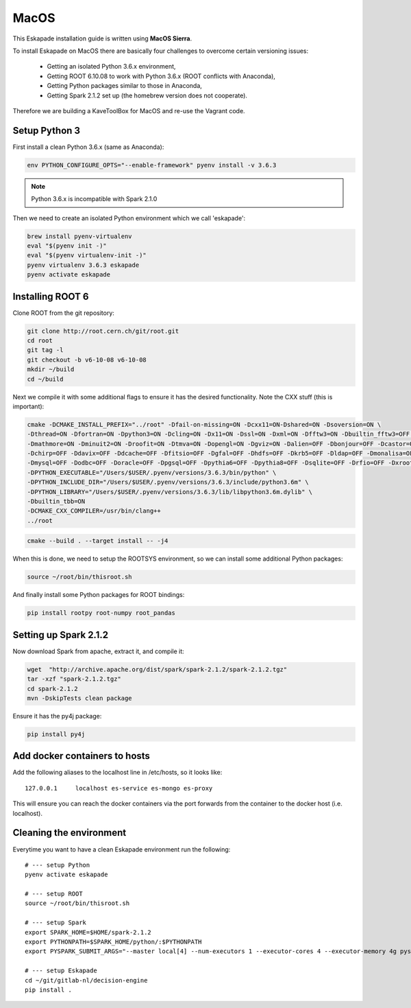 MacOS
=====

This Eskapade installation guide is written using **MacOS Sierra**.

To install Eskapade on MacOS there are basically four challenges to overcome certain versioning issues:

  * Getting an isolated Python 3.6.x environment,
  * Getting ROOT 6.10.08 to work with Python 3.6.x (ROOT conflicts with Anaconda),
  * Getting Python packages similar to those in Anaconda,
  * Getting Spark 2.1.2 set up (the homebrew version does not cooperate).

Therefore we are building a KaveToolBox for MacOS and re-use the Vagrant code.

Setup Python 3
--------------

First install a clean Python 3.6.x (same as Anaconda):

.. code-block:: bash

  env PYTHON_CONFIGURE_OPTS="--enable-framework" pyenv install -v 3.6.3

.. note::

  Python 3.6.x is incompatible with Spark 2.1.0

Then we need to create an isolated Python environment which we call 'eskapade':

.. code-block:: bash

  brew install pyenv-virtualenv
  eval "$(pyenv init -)"
  eval "$(pyenv virtualenv-init -)"
  pyenv virtualenv 3.6.3 eskapade
  pyenv activate eskapade

Installing ROOT 6
-----------------

Clone ROOT from the git repository:

.. code-block:: bash

  git clone http://root.cern.ch/git/root.git
  cd root
  git tag -l
  git checkout -b v6-10-08 v6-10-08
  mkdir ~/build
  cd ~/build

Next we compile it with some additional flags to ensure it has the desired functionality.
Note the CXX stuff (this is important):

.. code-block:: bash

  cmake -DCMAKE_INSTALL_PREFIX="../root" -Dfail-on-missing=ON -Dcxx11=ON-Dshared=ON -Dsoversion=ON \
  -Dthread=ON -Dfortran=ON -Dpython3=ON -Dcling=ON -Dx11=ON -Dssl=ON -Dxml=ON -Dfftw3=ON -Dbuiltin_fftw3=OFF \
  -Dmathmore=ON -Dminuit2=ON -Droofit=ON -Dtmva=ON -Dopengl=ON -Dgviz=ON -Dalien=OFF -Dbonjour=OFF -Dcastor=OFF \
  -Dchirp=OFF -Ddavix=OFF -Ddcache=OFF -Dfitsio=OFF -Dgfal=OFF -Dhdfs=OFF -Dkrb5=OFF -Dldap=OFF -Dmonalisa=OFF \
  -Dmysql=OFF -Dodbc=OFF -Doracle=OFF -Dpgsql=OFF -Dpythia6=OFF -Dpythia8=OFF -Dsqlite=OFF -Drfio=OFF -Dxrootd=OFF \
  -DPYTHON_EXECUTABLE="/Users/$USER/.pyenv/versions/3.6.3/bin/python" \
  -DPYTHON_INCLUDE_DIR="/Users/$USER/.pyenv/versions/3.6.3/include/python3.6m" \
  -DPYTHON_LIBRARY="/Users/$USER/.pyenv/versions/3.6.3/lib/libpython3.6m.dylib" \
  -Dbuiltin_tbb=ON
  -DCMAKE_CXX_COMPILER=/usr/bin/clang++
  ../root


.. code-block:: bash

  cmake --build . --target install -- -j4

When this is done, we need to setup the ROOTSYS environment, so we can install some additional Python packages:

.. code-block:: bash

  source ~/root/bin/thisroot.sh

And finally install some Python packages for ROOT bindings:

.. code-block:: bash

  pip install rootpy root-numpy root_pandas


Setting up Spark 2.1.2
----------------------

Now download Spark from apache, extract it, and compile it:

.. code-block:: bash

  wget  "http://archive.apache.org/dist/spark/spark-2.1.2/spark-2.1.2.tgz"
  tar -xzf "spark-2.1.2.tgz"
  cd spark-2.1.2
  mvn -DskipTests clean package

Ensure it has the py4j package:

.. code-block:: bash

  pip install py4j

Add docker containers to hosts
------------------------------

Add the following aliases to the localhost line in /etc/hosts, so it looks like::

  127.0.0.1	localhost es-service es-mongo es-proxy

This will ensure you can reach the docker containers via the port forwards from the container to the docker host
(i.e. localhost).

Cleaning the environment
------------------------

Everytime you want to have a clean Eskapade environment run the following::

  # --- setup Python
  pyenv activate eskapade

  # --- setup ROOT
  source ~/root/bin/thisroot.sh

  # --- setup Spark
  export SPARK_HOME=$HOME/spark-2.1.2
  export PYTHONPATH=$SPARK_HOME/python/:$PYTHONPATH
  export PYSPARK_SUBMIT_ARGS="--master local[4] --num-executors 1 --executor-cores 4 --executor-memory 4g pyspark-shell"

  # --- setup Eskapade
  cd ~/git/gitlab-nl/decision-engine
  pip install .
